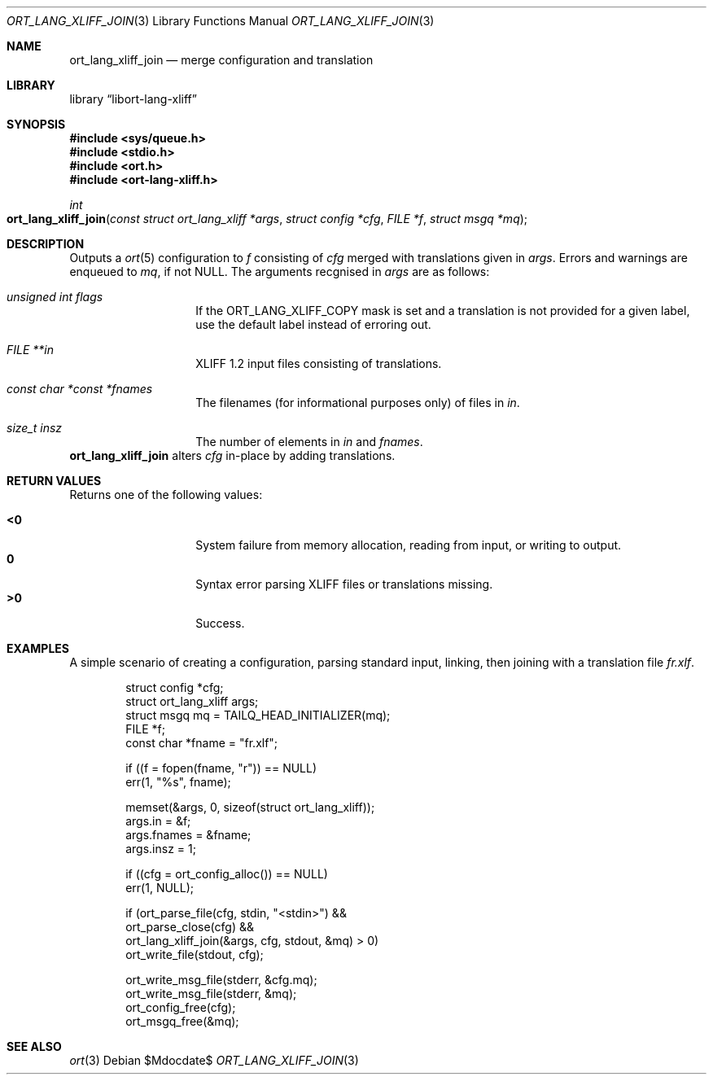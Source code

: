 .\"	$Id$
.\"
.\" Copyright (c) 2020 Kristaps Dzonsons <kristaps@bsd.lv>
.\"
.\" Permission to use, copy, modify, and distribute this software for any
.\" purpose with or without fee is hereby granted, provided that the above
.\" copyright notice and this permission notice appear in all copies.
.\"
.\" THE SOFTWARE IS PROVIDED "AS IS" AND THE AUTHOR DISCLAIMS ALL WARRANTIES
.\" WITH REGARD TO THIS SOFTWARE INCLUDING ALL IMPLIED WARRANTIES OF
.\" MERCHANTABILITY AND FITNESS. IN NO EVENT SHALL THE AUTHOR BE LIABLE FOR
.\" ANY SPECIAL, DIRECT, INDIRECT, OR CONSEQUENTIAL DAMAGES OR ANY DAMAGES
.\" WHATSOEVER RESULTING FROM LOSS OF USE, DATA OR PROFITS, WHETHER IN AN
.\" ACTION OF CONTRACT, NEGLIGENCE OR OTHER TORTIOUS ACTION, ARISING OUT OF
.\" OR IN CONNECTION WITH THE USE OR PERFORMANCE OF THIS SOFTWARE.
.\"
.Dd $Mdocdate$
.Dt ORT_LANG_XLIFF_JOIN 3
.Os
.Sh NAME
.Nm ort_lang_xliff_join
.Nd merge configuration and translation
.Sh LIBRARY
.Lb libort-lang-xliff
.Sh SYNOPSIS
.In sys/queue.h
.In stdio.h
.In ort.h
.In ort-lang-xliff.h
.Ft int
.Fo ort_lang_xliff_join
.Fa "const struct ort_lang_xliff *args"
.Fa "struct config *cfg"
.Fa "FILE *f"
.Fa "struct msgq *mq"
.Fc
.Sh DESCRIPTION
Outputs a
.Xr ort 5
configuration to
.Fa f
consisting of
.Fa cfg
merged with translations given in
.Fa args .
Errors and warnings are enqueued to
.Fa mq ,
if not
.Dv NULL .
The arguments recgnised in
.Fa args
are as follows:
.Bl -tag -width Ds -offset indent
.It Va unsigned int flags
If the
.Dv ORT_LANG_XLIFF_COPY
mask is set and a translation is not provided for a given label, use the
default label instead of erroring out.
.It Va FILE **in
XLIFF 1.2 input files consisting of translations.
.It Va const char *const *fnames
The filenames (for informational purposes only) of files in
.Fa in .
.It Va size_t insz
The number of elements in
.Fa in
and
.Fa fnames .
.El
.Nm
alters
.Fa cfg
in-place by adding translations.
.\" The following requests should be uncommented and used where appropriate.
.\" .Sh CONTEXT
.\" For section 9 functions only.
.Sh RETURN VALUES
Returns one of the following values:
.Pp
.Bl -tag -width Ds -offset indent -compact
.It Li <0
System failure from memory allocation, reading from input, or writing to
output.
.It Li 0
Syntax error parsing XLIFF files or translations missing.
.It Li >0
Success.
.El
.\" For sections 2, 3, and 9 function return values only.
.\" .Sh ENVIRONMENT
.\" For sections 1, 6, 7, and 8 only.
.\" .Sh FILES
.\" .Sh EXIT STATUS
.\" For sections 1, 6, and 8 only.
.Sh EXAMPLES
A simple scenario of creating a configuration, parsing standard input,
linking, then joining with a translation file
.Pa fr.xlf .
.Bd -literal -offset indent
struct config *cfg;
struct ort_lang_xliff args;
struct msgq mq = TAILQ_HEAD_INITIALIZER(mq);
FILE *f;
const char *fname = "fr.xlf";

if ((f = fopen(fname, "r")) == NULL)
  err(1, "%s", fname);

memset(&args, 0, sizeof(struct ort_lang_xliff));
args.in = &f;
args.fnames = &fname;
args.insz = 1;

if ((cfg = ort_config_alloc()) == NULL)
  err(1, NULL);

if (ort_parse_file(cfg, stdin, "<stdin>") &&
    ort_parse_close(cfg) &&
    ort_lang_xliff_join(&args, cfg, stdout, &mq) > 0)
      ort_write_file(stdout, cfg);

ort_write_msg_file(stderr, &cfg.mq);
ort_write_msg_file(stderr, &mq);
ort_config_free(cfg);
ort_msgq_free(&mq);
.Ed
.\" .Sh DIAGNOSTICS
.\" For sections 1, 4, 6, 7, 8, and 9 printf/stderr messages only.
.\" .Sh ERRORS
.\" For sections 2, 3, 4, and 9 errno settings only.
.Sh SEE ALSO
.Xr ort 3
.\" .Sh STANDARDS
.\" .Sh HISTORY
.\" .Sh AUTHORS
.\" .Sh CAVEATS
.\" .Sh BUGS
